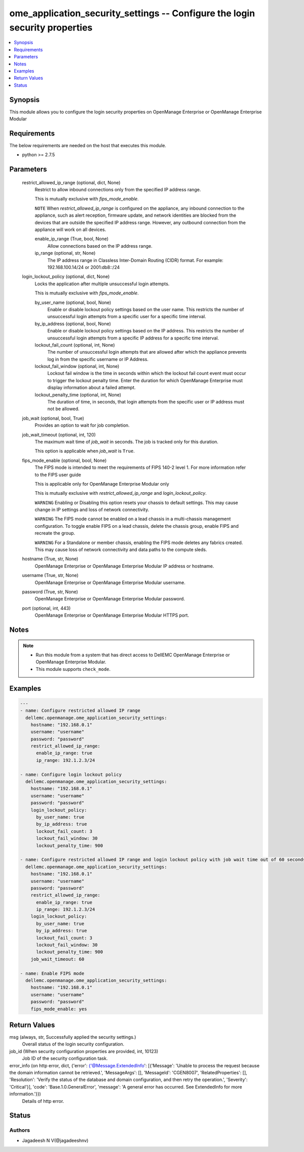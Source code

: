 .. _ome_application_security_settings_module:


ome_application_security_settings -- Configure the login security properties
============================================================================

.. contents::
   :local:
   :depth: 1


Synopsis
--------

This module allows you to configure the login security properties on OpenManage Enterprise or OpenManage Enterprise Modular



Requirements
------------
The below requirements are needed on the host that executes this module.

- python >= 2.7.5



Parameters
----------

  restrict_allowed_ip_range (optional, dict, None)
    Restrict to allow inbound connections only from the specified IP address range.

    This is mutually exclusive with *fips_mode_enable*.

    ``NOTE`` When *restrict_allowed_ip_range* is configured on the appliance, any inbound connection to the appliance, such as alert reception, firmware update, and network identities are blocked from the devices that are outside the specified IP address range. However, any outbound connection from the appliance will work on all devices.


    enable_ip_range (True, bool, None)
      Allow connections based on the IP address range.


    ip_range (optional, str, None)
      The IP address range in Classless Inter-Domain Routing (CIDR) format. For example: 192.168.100.14/24 or 2001:db8::/24



  login_lockout_policy (optional, dict, None)
    Locks the application after multiple unsuccessful login attempts.

    This is mutually exclusive with *fips_mode_enable*.


    by_user_name (optional, bool, None)
      Enable or disable lockout policy settings based on the user name. This restricts the number of unsuccessful login attempts from a specific user for a specific time interval.


    by_ip_address (optional, bool, None)
      Enable or disable lockout policy settings based on the IP address. This restricts the number of unsuccessful login attempts from a specific IP address for a specific time interval.


    lockout_fail_count (optional, int, None)
      The number of unsuccessful login attempts that are allowed after which the appliance prevents log in from the specific  username or IP Address.


    lockout_fail_window (optional, int, None)
      Lockout fail window is the time in seconds within which the lockout fail count event must occur to trigger the lockout penalty time. Enter the duration for which OpenManage Enterprise must display information about a failed attempt.


    lockout_penalty_time (optional, int, None)
      The duration of time, in seconds, that login attempts from the specific user or IP address must not be allowed.



  job_wait (optional, bool, True)
    Provides an option to wait for job completion.


  job_wait_timeout (optional, int, 120)
    The maximum wait time of *job_wait* in seconds. The job is tracked only for this duration.

    This option is applicable when *job_wait* is ``True``.


  fips_mode_enable (optional, bool, None)
    The FIPS mode is intended to meet the requirements of FIPS 140-2 level 1. For more information refer to the FIPS user guide

    This is applicable only for OpenManage Enterprise Modular only

    This is mutually exclusive with *restrict_allowed_ip_range* and *login_lockout_policy*.

    ``WARNING`` Enabling or Disabling this option resets your chassis to default settings. This may cause change in IP settings and loss of network connectivity.

    ``WARNING`` The FIPS mode cannot be enabled on a lead chassis in a multi-chassis management configuration. To toggle enable FIPS on a lead chassis, delete the chassis group, enable FIPS and recreate the group.

    ``WARNING`` For a Standalone or member chassis, enabling the FIPS mode deletes any fabrics created. This may cause loss of network connectivity and data paths to the compute sleds.


  hostname (True, str, None)
    OpenManage Enterprise or OpenManage Enterprise Modular IP address or hostname.


  username (True, str, None)
    OpenManage Enterprise or OpenManage Enterprise Modular username.


  password (True, str, None)
    OpenManage Enterprise or OpenManage Enterprise Modular password.


  port (optional, int, 443)
    OpenManage Enterprise or OpenManage Enterprise Modular HTTPS port.





Notes
-----

.. note::
   - Run this module from a system that has direct access to DellEMC OpenManage Enterprise or OpenManage Enterprise Modular.
   - This module supports ``check_mode``.




Examples
--------

.. code-block:: yaml+jinja

    
    ---
    - name: Configure restricted allowed IP range
      dellemc.openmanage.ome_application_security_settings:
        hostname: "192.168.0.1"
        username: "username"
        password: "password"
        restrict_allowed_ip_range:
          enable_ip_range: true
          ip_range: 192.1.2.3/24

    - name: Configure login lockout policy
      dellemc.openmanage.ome_application_security_settings:
        hostname: "192.168.0.1"
        username: "username"
        password: "password"
        login_lockout_policy:
          by_user_name: true
          by_ip_address: true
          lockout_fail_count: 3
          lockout_fail_window: 30
          lockout_penalty_time: 900

    - name: Configure restricted allowed IP range and login lockout policy with job wait time out of 60 seconds
      dellemc.openmanage.ome_application_security_settings:
        hostname: "192.168.0.1"
        username: "username"
        password: "password"
        restrict_allowed_ip_range:
          enable_ip_range: true
          ip_range: 192.1.2.3/24
        login_lockout_policy:
          by_user_name: true
          by_ip_address: true
          lockout_fail_count: 3
          lockout_fail_window: 30
          lockout_penalty_time: 900
        job_wait_timeout: 60

    - name: Enable FIPS mode
      dellemc.openmanage.ome_application_security_settings:
        hostname: "192.168.0.1"
        username: "username"
        password: "password"
        fips_mode_enable: yes



Return Values
-------------

msg (always, str, Successfully applied the security settings.)
  Overall status of the login security configuration.


job_id (When security configuration properties are provided, int, 10123)
  Job ID of the security configuration task.


error_info (on http error, dict, {'error': {'@Message.ExtendedInfo': [{'Message': 'Unable to process the request because the domain information cannot be retrieved.', 'MessageArgs': [], 'MessageId': 'CGEN8007', 'RelatedProperties': [], 'Resolution': 'Verify the status of the database and domain configuration, and then retry the operation.', 'Severity': 'Critical'}], 'code': 'Base.1.0.GeneralError', 'message': 'A general error has occurred. See ExtendedInfo for more information.'}})
  Details of http error.





Status
------





Authors
~~~~~~~

- Jagadeesh N V(@jagadeeshnv)

